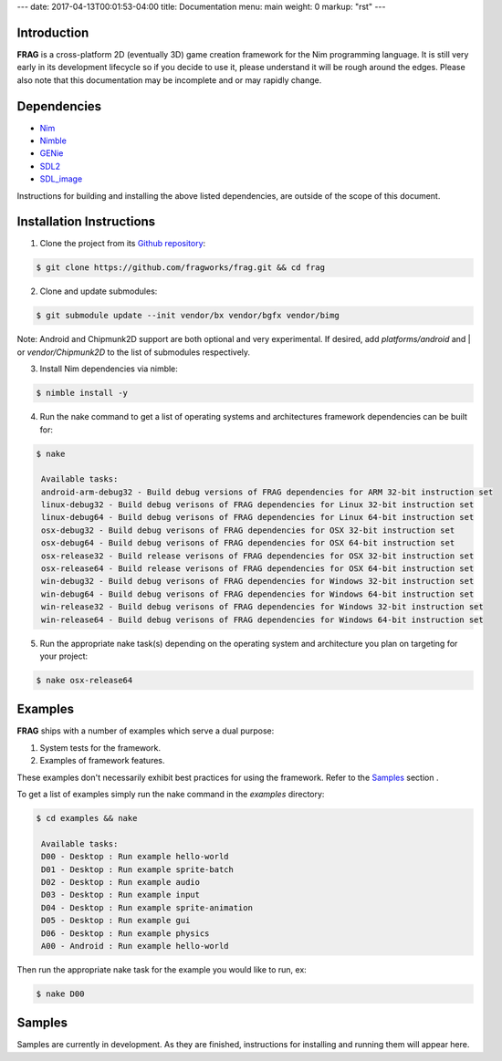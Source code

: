 ---
date: 2017-04-13T00:01:53-04:00
title: Documentation
menu: main
weight: 0
markup: "rst"
---

Introduction
============

**FRAG** is a cross-platform 2D (eventually 3D) game creation framework for the Nim programming language.
It is still very early in its development lifecycle so if you decide to use it, please understand it will be rough around the edges.
Please also note that this documentation may be incomplete and or may rapidly change.

Dependencies
============

- `Nim <https://github.com/nim-lang/Nim.git>`_
- `Nimble <https://github.com/nim-lang/nimble>`_
- `GENie <https://github.com/bkaradzic/GENie>`_
- `SDL2 <https://www.libsdl.org/download-2.0.php>`_
- `SDL_image <https://www.libsdl.org/projects/SDL_image/>`_

Instructions for building and installing the above listed dependencies, are outside of the scope of this document.

Installation Instructions
=========================

1. Clone the project from its `Github repository <https://github.com/fragworks/frag>`_:

.. code-block:: bash

  $ git clone https://github.com/fragworks/frag.git && cd frag

2. Clone and update submodules:

.. code-block:: bash
  
  $ git submodule update --init vendor/bx vendor/bgfx vendor/bimg

Note: Android and Chipmunk2D support are both optional and very experimental. If desired, add `platforms/android` and | or `vendor/Chipmunk2D` to the list of submodules respectively.

3. Install Nim dependencies via nimble:

.. code-block:: bash

  $ nimble install -y

4. Run the nake command to get a list of operating systems and architectures framework dependencies can be built for:

.. code-block:: bash

  $ nake

   Available tasks:
   android-arm-debug32 - Build debug versions of FRAG dependencies for ARM 32-bit instruction set
   linux-debug32 - Build debug verisons of FRAG dependencies for Linux 32-bit instruction set
   linux-debug64 - Build debug verisons of FRAG dependencies for Linux 64-bit instruction set
   osx-debug32 - Build debug verisons of FRAG dependencies for OSX 32-bit instruction set
   osx-debug64 - Build debug verisons of FRAG dependencies for OSX 64-bit instruction set
   osx-release32 - Build release verisons of FRAG dependencies for OSX 32-bit instruction set
   osx-release64 - Build release verisons of FRAG dependencies for OSX 64-bit instruction set
   win-debug32 - Build debug verisons of FRAG dependencies for Windows 32-bit instruction set
   win-debug64 - Build debug verisons of FRAG dependencies for Windows 64-bit instruction set
   win-release32 - Build debug verisons of FRAG dependencies for Windows 32-bit instruction set
   win-release64 - Build debug verisons of FRAG dependencies for Windows 64-bit instruction set

5. Run the appropriate nake task(s) depending on the operating system and architecture you plan on targeting for your project:

.. code-block:: bash

  $ nake osx-release64

Examples
========

**FRAG** ships with a number of examples which serve a dual purpose:

1. System tests for the framework.
2. Examples of framework features.

These examples don't necessarily exhibit best practices for using the framework. Refer to the `Samples <#samples>`_ section .

To get a list of examples simply run the nake command in the `examples` directory:

.. code-block:: bash

  $ cd examples && nake

   Available tasks:
   D00 - Desktop : Run example hello-world
   D01 - Desktop : Run example sprite-batch
   D02 - Desktop : Run example audio
   D03 - Desktop : Run example input
   D04 - Desktop : Run example sprite-animation
   D05 - Desktop : Run example gui
   D06 - Desktop : Run example physics
   A00 - Android : Run example hello-world

Then run the appropriate nake task for the example you would like to run, ex:

.. code-block:: bash

  $ nake D00

Samples
=======

Samples are currently in development. As they are finished, instructions for installing and running them will appear here.